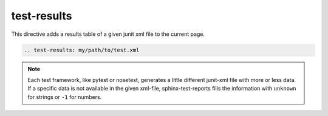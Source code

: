 .. _test-results:

test-results
============

This directive adds a results table of a given junit xml file to the current page.

.. code-block:: rst

	.. test-results: my/path/to/test.xml


.. test-results:: ../tests/data/xml_data.xml

.. test-results:: ../tests/data/pytest_data.xml

.. test-results:: ../tests/data/nose_data.xml


.. note::

	Each test framework, like pytest or nosetest, generates a little different junit-xml file with more or less data.
	If a specific data is not available in the given xml-file, sphinx-test-reports fills the information with
	``unknown`` for strings or ``-1`` for numbers.